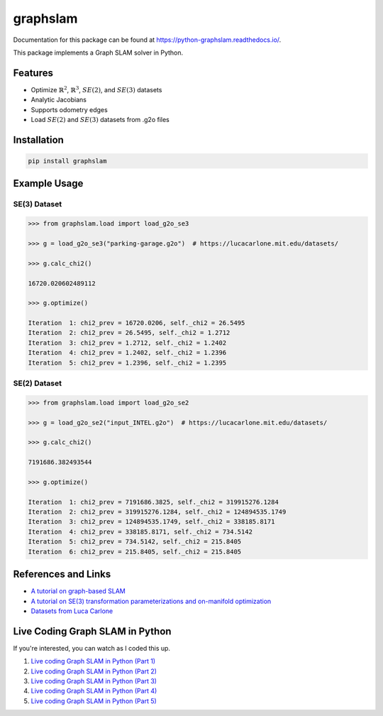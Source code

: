graphslam
=========

.. image:: https://travis-ci.com/JeffLIrion/python-graphslam.svg?branch=master
   :target: https://travis-ci.com/JeffLIrion/python-graphslam

.. image:: https://coveralls.io/repos/github/JeffLIrion/python-graphslam/badge.svg?branch=master
   :target: https://coveralls.io/github/JeffLIrion/python-graphslam?branch=master


Documentation for this package can be found at https://python-graphslam.readthedocs.io/.


This package implements a Graph SLAM solver in Python.

Features
--------

- Optimize :math:`\mathbb{R}^2`, :math:`\mathbb{R}^3`, :math:`SE(2)`, and :math:`SE(3)` datasets
- Analytic Jacobians
- Supports odometry edges
- Load :math:`SE(2)` and :math:`SE(3)` datasets from .g2o files


Installation
------------

.. code-block::

   pip install graphslam


Example Usage
-------------

SE(3) Dataset
^^^^^^^^^^^^^

.. code-block::

   >>> from graphslam.load import load_g2o_se3

   >>> g = load_g2o_se3("parking-garage.g2o")  # https://lucacarlone.mit.edu/datasets/

   >>> g.calc_chi2()

   16720.020602489112

   >>> g.optimize()

   Iteration  1: chi2_prev = 16720.0206, self._chi2 = 26.5495
   Iteration  2: chi2_prev = 26.5495, self._chi2 = 1.2712
   Iteration  3: chi2_prev = 1.2712, self._chi2 = 1.2402
   Iteration  4: chi2_prev = 1.2402, self._chi2 = 1.2396
   Iteration  5: chi2_prev = 1.2396, self._chi2 = 1.2395


SE(2) Dataset
^^^^^^^^^^^^^

.. code-block::

   >>> from graphslam.load import load_g2o_se2

   >>> g = load_g2o_se2("input_INTEL.g2o")  # https://lucacarlone.mit.edu/datasets/

   >>> g.calc_chi2()

   7191686.382493544

   >>> g.optimize()

   Iteration  1: chi2_prev = 7191686.3825, self._chi2 = 319915276.1284
   Iteration  2: chi2_prev = 319915276.1284, self._chi2 = 124894535.1749
   Iteration  3: chi2_prev = 124894535.1749, self._chi2 = 338185.8171
   Iteration  4: chi2_prev = 338185.8171, self._chi2 = 734.5142
   Iteration  5: chi2_prev = 734.5142, self._chi2 = 215.8405
   Iteration  6: chi2_prev = 215.8405, self._chi2 = 215.8405


References and Links
--------------------

* `A tutorial on graph-based SLAM <http://domino.informatik.uni-freiburg.de/teaching/ws10/praktikum/slamtutorial.pdf>`_
* `A tutorial on SE(3) transformation parameterizations and on-manifold optimization <http://citeseerx.ist.psu.edu/viewdoc/download?doi=10.1.1.468.5407&rep=rep1&type=pdf>`_
* `Datasets from Luca Carlone <https://lucacarlone.mit.edu/datasets/>`_


Live Coding Graph SLAM in Python
--------------------------------

If you're interested, you can watch as I coded this up.

1. `Live coding Graph SLAM in Python (Part 1) <https://youtu.be/yXWkNC_A_YE>`_
2. `Live coding Graph SLAM in Python (Part 2) <https://youtu.be/M2udkF0UNUg>`_
3. `Live coding Graph SLAM in Python (Part 3) <https://youtu.be/CiBdVcIObVU>`_
4. `Live coding Graph SLAM in Python (Part 4) <https://youtu.be/GBAThis-_wM>`_
5. `Live coding Graph SLAM in Python (Part 5) <https://youtu.be/J3NyieGVwIw>`_
